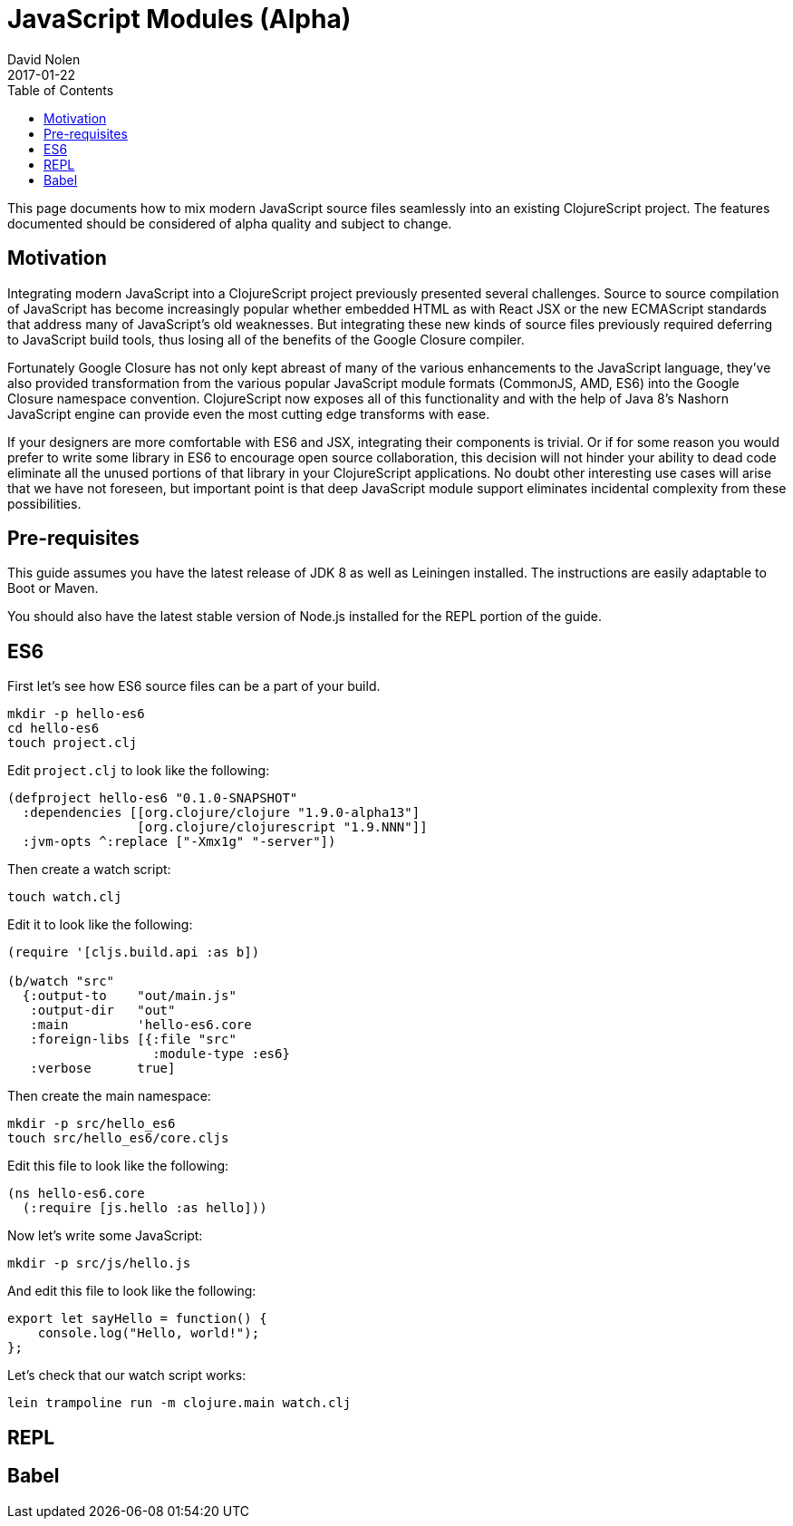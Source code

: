 = JavaScript Modules (Alpha)
David Nolen
2017-01-22
:type: guides
:toc: macro
:icons: font

ifdef::env-github,env-browser[:outfilesuffix: .adoc]

toc::[]

This page documents how to mix modern JavaScript source files seamlessly into
an existing ClojureScript project. The features documented should be considered
of alpha quality and subject to change.

[[motivation]]
== Motivation

Integrating modern JavaScript into a ClojureScript project previously presented
several challenges. Source to source compilation of JavaScript has become
increasingly popular whether embedded HTML as with React JSX or the new
ECMAScript standards that address many of JavaScript's old weaknesses. But
integrating these new kinds of source files previously required deferring to
JavaScript build tools, thus losing all of the benefits of the Google Closure
compiler.

Fortunately Google Closure has not only kept abreast of many of the various
enhancements to the JavaScript language, they've also provided transformation
from the various popular JavaScript module formats (CommonJS, AMD, ES6) into the
Google Closure namespace convention. ClojureScript now exposes all of this
functionality and with the help of Java 8's Nashorn JavaScript engine can
provide even the most cutting edge transforms with ease.

If your designers are more comfortable with ES6 and JSX, integrating their
components is trivial. Or if for some reason you would prefer to write some
library in ES6 to encourage open source collaboration, this decision will not
hinder your ability to dead code eliminate all the unused portions of that
library in your ClojureScript applications. No doubt other interesting use cases
will arise that we have not foreseen, but important point is that deep
JavaScript module support eliminates incidental complexity from these
possibilities.

[[pre-requisitess]]
== Pre-requisites

This guide assumes you have the latest release of JDK 8 as well as Leiningen
installed. The instructions are easily adaptable to Boot or Maven.

You should also have the latest stable version of Node.js installed for the REPL
portion of the guide.

[[es6]]
== ES6

First let's see how ES6 source files can be a part of your build.

----
mkdir -p hello-es6
cd hello-es6
touch project.clj
----

Edit `project.clj` to look like the following:

[source,clojure]
----
(defproject hello-es6 "0.1.0-SNAPSHOT"
  :dependencies [[org.clojure/clojure "1.9.0-alpha13"]
                 [org.clojure/clojurescript "1.9.NNN"]]
  :jvm-opts ^:replace ["-Xmx1g" "-server"])
----

Then create a watch script:

----
touch watch.clj
----

Edit it to look like the following:

[source,clojure]
----
(require '[cljs.build.api :as b])

(b/watch "src"
  {:output-to    "out/main.js"
   :output-dir   "out"
   :main         'hello-es6.core
   :foreign-libs [{:file "src"
                   :module-type :es6}
   :verbose      true]
----

Then create the main namespace:

----
mkdir -p src/hello_es6
touch src/hello_es6/core.cljs
----

Edit this file to look like the following:

[source,clojure]
----
(ns hello-es6.core
  (:require [js.hello :as hello]))
----

Now let's write some JavaScript:

----
mkdir -p src/js/hello.js
----

And edit this file to look like the following:

[source,javascript]
----
export let sayHello = function() {
    console.log("Hello, world!");
};
----

Let's check that our watch script works:

----
lein trampoline run -m clojure.main watch.clj
----

[[REPL]]
== REPL

[[Babel]]
== Babel